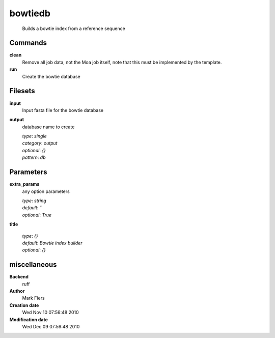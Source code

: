 bowtiedb
------------------------------------------------




    Builds a bowtie index from a reference sequence



Commands
~~~~~~~~

**clean**
  Remove all job data, not the Moa job itself, note that this must be implemented by the template.
  
  
**run**
  Create the bowtie database
  
  

Filesets
~~~~~~~~


**input**
  Input fasta file for the bowtie database





**output**
  database name to create


  | *type*: `single`
  | *category*: `output`
  | *optional*: `{}`
  | *pattern*: `db`





Parameters
~~~~~~~~~~



**extra_params**
  any option parameters

  | *type*: `string`
  | *default*: ``
  | *optional*: `True`



**title**
  

  | *type*: `{}`
  | *default*: `Bowtie index builder`
  | *optional*: `{}`



miscellaneous
~~~~~~~~~~~~~

**Backend**
  ruff
**Author**
  Mark Fiers
**Creation date**
  Wed Nov 10 07:56:48 2010
**Modification date**
  Wed Dec 09 07:56:48 2010
